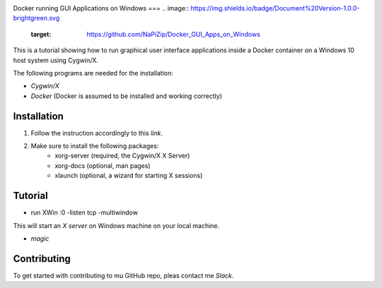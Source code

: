 .. image:: https://stapp.space/content/images/2016/05/docker_header1.png
    :width: 72px
    :target: https://www.docker.com

Docker running GUI Applications on Windows
===
.. image:: https://img.shields.io/badge/Document%20Version-1.0.0-brightgreen.svg
  :target: https://github.com/NaPiZip/Docker_GUI_Apps_on_Windows

.. image:: https://img.shields.io/badge/Docker-17.05.0--ce-blue.svg
    :target: https://www.docker.com

.. image:: https://img.shields.io/badge/Cygwin%2FX-7.7-blue.svg
    :target: http://x.cygwin.com

This is a tutorial showing how to run graphical user interface applications
inside a Docker container on a Windows 10 host system using Cygwin/X.

The following programs are needed for the installation:

* `Cygwin/X`

* `Docker` (Docker is assumed to be installed and working correctly)

.. _Cygwin/X: https://x.cygwin.com
.. _Docker: https://www.docker.com


Installation
--------

1. Follow the instruction accordingly to this `link`.

.. _link: https://x.cygwin.com/docs/ug/setup.html#setup-cygwin-x-installing

2. Make sure to install the following packages:
    * xorg-server (required, the Cygwin/X X Server)
    * xorg-docs (optional, man pages)
    * xlaunch (optional, a wizard for starting X sessions)


Tutorial
-------------

* run XWin :0 -listen tcp -multiwindow

This will start an `X server` on Windows machine on your local machine.

* `magic`



.. _X server: https://jarekprzygodzki.wordpress.com/2016/07/11/running-linux-graphical-applications-in-docker-on-windows-with-cygwinx/
.. _magic: https://manomarks.github.io/2015/12/03/docker-gui-windows.html


Contributing
------------

To get started with contributing to mu GitHub repo, pleas contact me `Slack`.



.. _Slack: https://slack.com/
